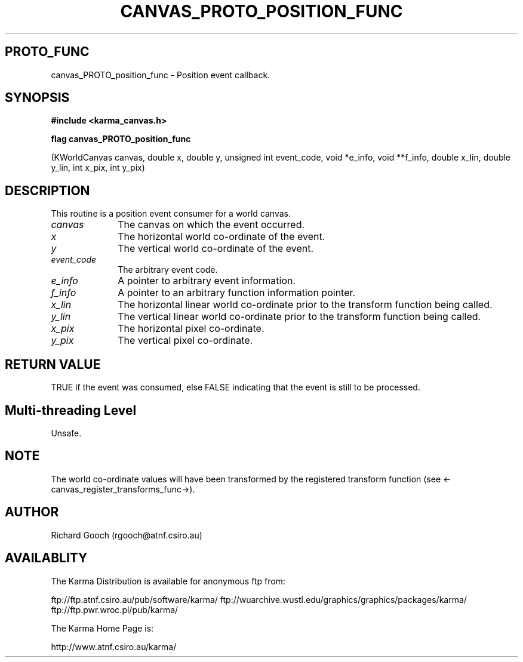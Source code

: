 .TH CANVAS_PROTO_POSITION_FUNC 3 "07 Aug 2006" "Karma Distribution"
.SH PROTO_FUNC
canvas_PROTO_position_func \- Position event callback.
.SH SYNOPSIS
.B #include <karma_canvas.h>
.sp
.B flag canvas_PROTO_position_func
.sp
(KWorldCanvas canvas, double x, double y,
unsigned int event_code, void *e_info,
void **f_info, double x_lin, double y_lin,
int x_pix, int y_pix)
.SH DESCRIPTION
This routine is a position event consumer for a world canvas.
.IP \fIcanvas\fP 1i
The canvas on which the event occurred.
.IP \fIx\fP 1i
The horizontal world co-ordinate of the event.
.IP \fIy\fP 1i
The vertical world co-ordinate of the event.
.IP \fIevent_code\fP 1i
The arbitrary event code.
.IP \fIe_info\fP 1i
A pointer to arbitrary event information.
.IP \fIf_info\fP 1i
A pointer to an arbitrary function information pointer.
.IP \fIx_lin\fP 1i
The horizontal linear world co-ordinate prior to the transform
function being called.
.IP \fIy_lin\fP 1i
The vertical linear world co-ordinate prior to the transform
function being called.
.IP \fIx_pix\fP 1i
The horizontal pixel co-ordinate.
.IP \fIy_pix\fP 1i
The vertical pixel co-ordinate.
.SH RETURN VALUE
TRUE if the event was consumed, else FALSE indicating that
the event is still to be processed.
.SH Multi-threading Level
Unsafe.
.SH NOTE
The world co-ordinate values will have been transformed by the
registered transform function (see <-canvas_register_transforms_func->).
.sp
.SH AUTHOR
Richard Gooch (rgooch@atnf.csiro.au)
.SH AVAILABLITY
The Karma Distribution is available for anonymous ftp from:

ftp://ftp.atnf.csiro.au/pub/software/karma/
ftp://wuarchive.wustl.edu/graphics/graphics/packages/karma/
ftp://ftp.pwr.wroc.pl/pub/karma/

The Karma Home Page is:

http://www.atnf.csiro.au/karma/
